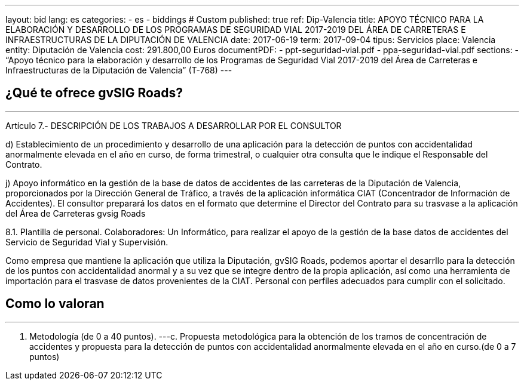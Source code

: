 ---
layout: bid
lang: es
categories:
  - es
  - biddings
# Custom
published: true
ref: Dip-Valencia
title: APOYO TÉCNICO PARA LA ELABORACIÓN Y DESARROLLO DE LOS PROGRAMAS DE SEGURIDAD VIAL 2017-2019 DEL ÁREA DE CARRETERAS E INFRAESTRUCTURAS DE LA DIPUTACIÓN DE VALENCIA
date: 2017-06-19
term: 2017-09-04
tipus: Servicios
place: Valencia
entity: Diputación de Valencia
cost: 291.800,00  Euros
documentPDF:
  - ppt-seguridad-vial.pdf
  - ppa-seguridad-vial.pdf
sections:
- “Apoyo técnico para la elaboración y desarrollo de los Programas de Seguridad Vial 2017-2019 del Área de Carreteras e Infraestructuras de la Diputación de Valencia” (T-768)
---

## ¿Qué te ofrece gvSIG Roads?
+++
<hr class="primary">
+++

Artículo 7.- DESCRIPCIÓN DE LOS TRABAJOS A DESARROLLAR POR EL CONSULTOR

d) Establecimiento de un procedimiento y desarrollo de una aplicación para la detección de puntos con accidentalidad anormalmente elevada en el año en curso, de forma trimestral, o cualquier otra consulta que le indique el Responsable del Contrato.

j) Apoyo informático en la gestión de la base de datos de accidentes de las carreteras de la Diputación de Valencia, proporcionados por la Dirección General de Tráfico, a través de la aplicación informática CIAT (Concentrador de Información de Accidentes). El consultor preparará los datos en el formato que determine el Director del Contrato para su trasvase a la aplicación del Área de Carreteras gvsig Roads

8.1. Plantilla de personal.
Colaboradores: Un Informático, para realizar el apoyo de la gestión de la base datos de accidentes del Servicio de Seguridad Vial y Supervisión.

Como empresa que mantiene la aplicación que utiliza la Diputación, gvSIG Roads, podemos aportar el desarrllo para la detección de los puntos con accidentalidad anormal y a su vez que se integre dentro de la propia aplicación, así como una herramienta de importación para el trasvase de datos provenientes de la CIAT. Personal con perfiles adecuados para cumplir con el solicitado.


## Como lo valoran
+++
<hr class="primary">
+++

A. Metodología (de 0 a 40 puntos).
---c. Propuesta metodológica para la obtención de los tramos de concentración de accidentes y propuesta para la detección de puntos con accidentalidad anormalmente elevada en el año en curso.(de 0 a 7 puntos)








